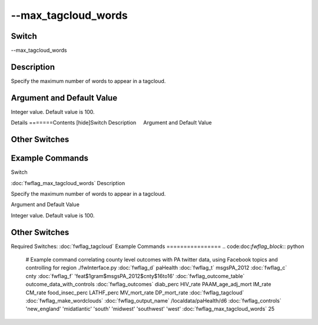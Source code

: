 .. _fwflag_max_tagcloud_words:
====================
--max_tagcloud_words
====================
Switch
======

--max_tagcloud_words

Description
===========

Specify the maximum number of words to appear in a tagcloud.

Argument and Default Value
==========================

Integer value. Default value is 100.

Details
=======Contents [hide]Switch
Description
    Argument and Default Value
    
Other Switches
==============
    
Example Commands
================
.. code:doc:`fwflag_block`:: python
Switch

:doc:`fwflag_max_tagcloud_words` 
Description

Specify the maximum number of words to appear in a tagcloud.   

Argument and Default Value

Integer value. Default value is 100. 


Other Switches
==============

Required Switches:
:doc:`fwflag_tagcloud` 
Example Commands
================
.. code:doc:`fwflag_block`:: python


 # Example command correlating county level outcomes with PA twitter data, using Facebook topics and controlling for region
 ./fwInterface.py :doc:`fwflag_d` paHealth :doc:`fwflag_t` msgsPA_2012 :doc:`fwflag_c` cnty \ 
 :doc:`fwflag_f` 'feat$1gram$msgsPA_2012$cnty$16to16' :doc:`fwflag_outcome_table` outcome_data_with_controls \ 
 :doc:`fwflag_outcomes` diab_perc HIV_rate PAAM_age_adj_mort IM_rate CM_rate food_insec_perc LATHF_perc MV_mort_rate DP_mort_rate \ 
 :doc:`fwflag_tagcloud` :doc:`fwflag_make_wordclouds`  \ 
 :doc:`fwflag_output_name` /localdata/paHealth/d6 :doc:`fwflag_controls` 'new_england' 'midatlantic' 'south' 'midwest' 'southwest' 'west' \ 
 :doc:`fwflag_max_tagcloud_words` 25